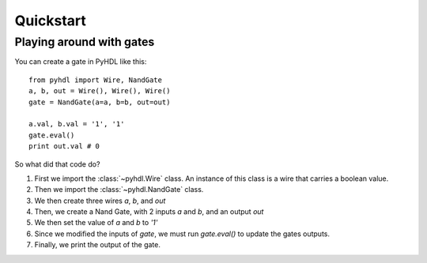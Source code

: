 .. _quickstart:

Quickstart
============

Playing around with gates
-------------------------

You can create a gate in PyHDL like this::

    from pyhdl import Wire, NandGate
    a, b, out = Wire(), Wire(), Wire()
    gate = NandGate(a=a, b=b, out=out)

    a.val, b.val = '1', '1'
    gate.eval()
    print out.val # 0

So what did that code do?

1. First we import the :class:`~pyhdl.Wire` class. An instance of this class is a wire that carries a boolean value.
2. Then we import the :class:`~pyhdl.NandGate` class.
3. We then create three wires `a`, `b`, and `out`
4. Then, we create a Nand Gate, with 2 inputs `a` and `b`, and an output `out`
5. We then set the value of `a` and `b` to `'1'`
6. Since we modified the inputs of `gate`, we must run `gate.eval()` to update the gates outputs.
7. Finally, we print the output of the gate.

